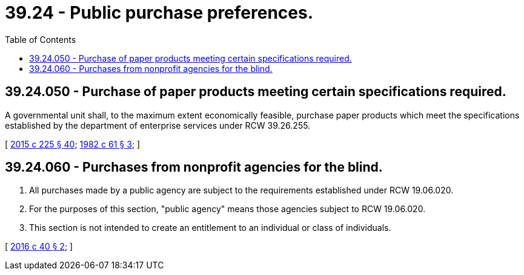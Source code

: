 = 39.24 - Public purchase preferences.
:toc:

== 39.24.050 - Purchase of paper products meeting certain specifications required.
A governmental unit shall, to the maximum extent economically feasible, purchase paper products which meet the specifications established by the department of enterprise services under RCW 39.26.255.

[ http://lawfilesext.leg.wa.gov/biennium/2015-16/Pdf/Bills/Session%20Laws/Senate/5024.SL.pdf?cite=2015%20c%20225%20§%2040[2015 c 225 § 40]; http://leg.wa.gov/CodeReviser/documents/sessionlaw/1982c61.pdf?cite=1982%20c%2061%20§%203[1982 c 61 § 3]; ]

== 39.24.060 - Purchases from nonprofit agencies for the blind.
. All purchases made by a public agency are subject to the requirements established under RCW 19.06.020.

. For the purposes of this section, "public agency" means those agencies subject to RCW 19.06.020. 

. This section is not intended to create an entitlement to an individual or class of individuals.

[ http://lawfilesext.leg.wa.gov/biennium/2015-16/Pdf/Bills/Session%20Laws/House/2398.SL.pdf?cite=2016%20c%2040%20§%202[2016 c 40 § 2]; ]

